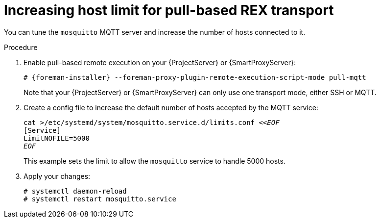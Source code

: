 :_mod-docs-content-type: PROCEDURE

[id="Increasing_host_limit_for_pull_based_REX_transport_{context}"]
= Increasing host limit for pull-based REX transport

You can tune the `mosquitto` MQTT server and increase the number of hosts connected to it.

.Procedure
. Enable pull-based remote execution on your {ProjectServer} or {SmartProxyServer}:
+
[options="nowrap", subs="+quotes,verbatim,attributes"]
----
# {foreman-installer} --foreman-proxy-plugin-remote-execution-script-mode pull-mqtt
----
+
Note that your {ProjectServer} or {SmartProxyServer} can only use one transport mode, either SSH or MQTT.
. Create a config file to increase the default number of hosts accepted by the MQTT service:
+
[options="nowrap", subs="+quotes,verbatim,attributes"]
----
cat >/etc/systemd/system/mosquitto.service.d/limits.conf <<__EOF__
[Service]
LimitNOFILE=5000
__EOF__
----
+
This example sets the limit to allow the `mosquitto` service to handle 5000 hosts.
. Apply your changes:
+
[options="nowrap", subs="+quotes,verbatim,attributes"]
----
# systemctl daemon-reload
# systemctl restart mosquitto.service
----

